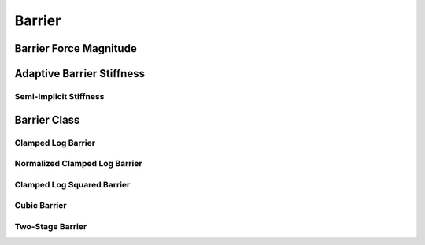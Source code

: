 Barrier
=======

.. doxygenfunction:: barrier(const double, const double)
.. doxygenfunction:: barrier_first_derivative
.. doxygenfunction:: barrier_second_derivative

Barrier Force Magnitude
-----------------------

.. doxygenfunction:: barrier_force_magnitude
.. doxygenfunction:: barrier_force_magnitude_gradient

Adaptive Barrier Stiffness
--------------------------

.. doxygenfunction:: ipc::initial_barrier_stiffness
.. doxygenfunction:: ipc::update_barrier_stiffness

Semi-Implicit Stiffness
~~~~~~~~~~~~~~~~~~~~~~~

.. doxygenfunction:: ipc::semi_implicit_stiffness(const CollisionMesh&, const Eigen::MatrixXd&, const StencilsT&, const Eigen::VectorXd&, const Eigen::SparseMatrix<double>&, const double)

Barrier Class
-------------

.. doxygenclass:: ipc::Barrier
    :allow-dot-graphs:

Clamped Log Barrier
~~~~~~~~~~~~~~~~~~~

.. doxygenclass:: ipc::ClampedLogBarrier
    :allow-dot-graphs:

Normalized Clamped Log Barrier
~~~~~~~~~~~~~~~~~~~~~~~~~~~~~~

.. doxygenclass:: ipc::NormalizedClampedLogBarrier
    :allow-dot-graphs:

Clamped Log Squared Barrier
~~~~~~~~~~~~~~~~~~~~~~~~~~~

.. doxygenclass:: ipc::ClampedLogSqBarrier
    :allow-dot-graphs:

Cubic Barrier
~~~~~~~~~~~~~

.. doxygenclass:: ipc::CubicBarrier
    :allow-dot-graphs:


Two-Stage Barrier
~~~~~~~~~~~~~~~~~~

.. doxygenclass:: ipc::TwoStageBarrier
    :allow-dot-graphs: